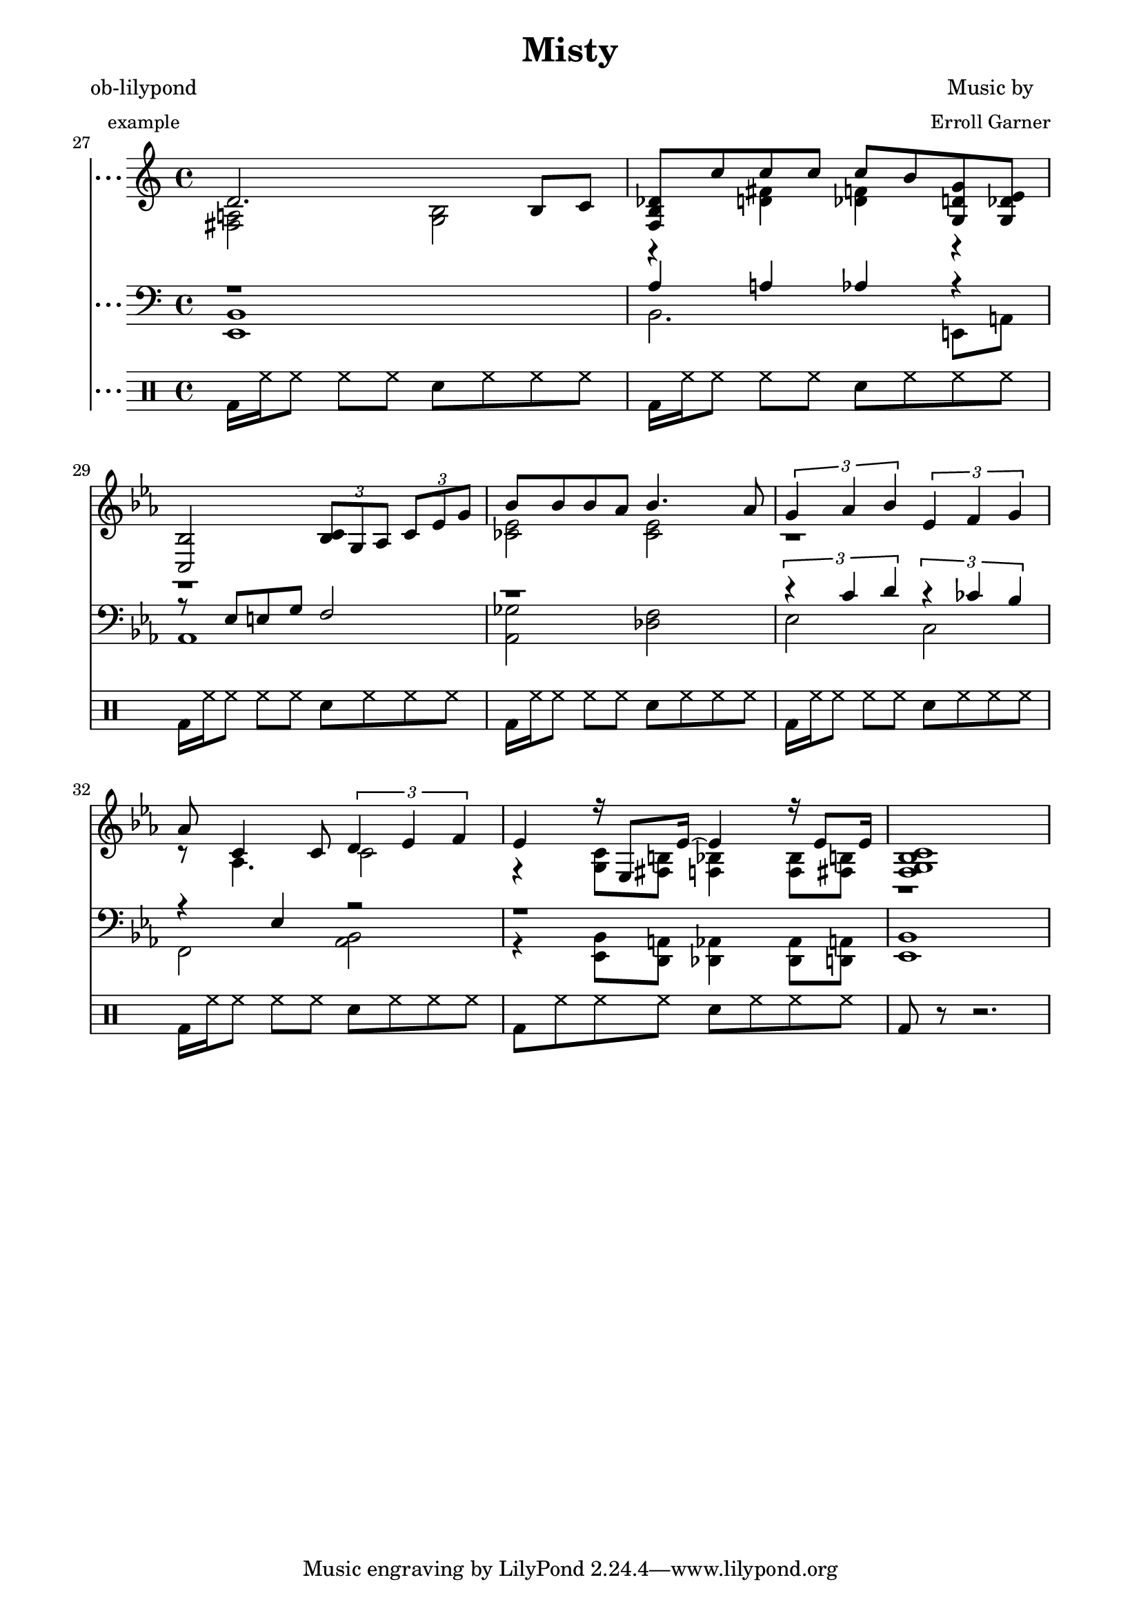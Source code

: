 
\version "2.12.3"

PianoVoiceOneIntro = {
  g'8( bes b d' c' ees' g' d'' |
  < c' ees' f' bes' > 2) bes'4 g' |
}

PianoVoiceOneVerseOne = {
  <g bes d'> 2.( bes8) c' |
  des'8 c'' c'' c'' c'' bes' g' ees' |
  c'2  \times 2/3 { r8 g aes } \times 2/3 { c'8 ees' g' } |
  bes'8 bes' bes' aes' bes'4. aes'8 |
  g'4 ~ \times 2/3 { g'8 aes' bes' }  
  ees'4 ~ \times 2/3 { ees'8 f' g' } |
  < c' aes' > 8 < aes c' > 4 < aes c' > 8 
  \times 2/3 { < bes d' > 4 < c' ees' > 4 < d' f' > 4 } |
  g'1 ~ | 
  g'2. < bes' c' ees' > 8 < ces' d' g' > 8 |
}

PianoVoiceOneVerseTwo = {
  < f g bes d' > 2. < f g bes > 8 c' |
  < f bes des' > 8 c'' c'' c'' c'' bes' g' ees' |
  < bes c' > 2 
  \times 2/3 { < bes c' > 8 g aes } \times 2/3 { c' ees' g' } | 
  bes'8 bes' bes' aes' bes'4. aes'8 | 
  g'4 ~ \times 2/3 { g'8 aes' bes' }
  ees'4 ~ \times 2/3 { ees'8 f' g' } |
  < c' ees' aes' > 8 < aes c' > 4 < aes c' > 8   
  \times 2/3 { d'4 ees' f' } |
  ees'4 r16 ees'8 ees'16 ~ ees'4 r16 ees'8 ees'16 ~ | 
  \times 2/3 { < g c' ees' > 4 < c' ees' > < d' f' > } 
  \times 2/3 { < ees' g' > < g' bes' > < a' c'' >  } |
}

PianoVoiceOneChorus = {
  \times 2/3 { des''4 des'' des'' } < f' c'' des'' > 2 ~ |
  \times 2/3 { des''4 des'' ees'' }
  \times 2/3 { fes''4 ees'' des'' } |
  \times 2/3 { c'' c'' c'' } c''2 ~ |
  \times 2/3 { < bes' c'' > 4 ees' f' } 
  \times 2/3 { aes' bes' c'' } | 
  < b' d'' > 8 < b' d'' > < b' d'' > < a' c'' > < b' d'' > 2 ~ | 
  < bes' d'' > 8 < b' d'' > < b' d'' > < a' c'' > 
  \times 2/3 { < d'' f'' > 4 < b' d'' > < aes' c'' > } |
  bes'1 |
  < d' g' bes' > 2 < c' ees' g' bes' > 4 < g ces' d' g' > |
}

PianoVoiceOneVerseThree = {
  d'2. bes8 c' |
  < f bes des' > 8 c'' c'' c'' c'' bes' < g d' g' > < g des' ees' > |
  < bes c> 2 \times 2/3 { < bes c' > 8 g aes }
  \times 2/3 {  c' ees' g' } |
  bes'8 bes' bes' aes' bes'4. aes'8 |
  \times 2/3 { g'4 aes' bes' } 
  \times 2/3 { ees'4 f' g' } 
  aes'8 c'4 c'8 \times 2/3 { d'4 ees' f' }
  ees'4 r16 ees8 ees'16 ~ ees'4 r16 ees'8 ees'16 ~ |
  < g c' f bes > 1 |
}

PianoVoiceOne = {
  \new Voice = "Voice One" {
    \voiceOne 
    \PianoVoiceOneIntro
    \PianoVoiceOneVerseOne
    \PianoVoiceOneVerseTwo
    \PianoVoiceOneChorus
    \PianoVoiceOneVerseThree
  }
}

PianoVoiceTwoIntro = {
  r1 |
  r2 < c' d' > 2 |
}

PianoVoiceTwoVerseOne = {
  r2. g4       |
  r4 < des' f' > 4  < des' fes' > 2 |
  bes2  \times 2/3 { bes8 r r } \times 2/3 { r8 r r } |
  < ces' ees > 2 < ces' ees > 2 |
  r1 |
  r1 |
  ees'4 d' des' c' |
  des'4 c' ces' r  |
}

PianoVoiceTwoVerseTwo = {
  r1 |
  r4 < d' ges' > < des' f' > < b des' > |
  r1 |
  < ces' ees' > 2 < ces' ees' > 2 |
  r8 < bes d' > 4. r2 |
  r2 c'2  |
  r4 < g c' > 8 < fis b > 8 < f bes > 4  < f bes > 8 < fis b > 8 |
  r1 |
}

PianoVoiceTwoChorus = {
  < f' bes' > 2 r2 |
  < f' bes' > 2 < g' ces'' > |
  < ees' bes' > 2 < des' aes' c'' > |
  c'2 c'2 |
  r1 |
  r1 |
  < ees' g' > 4 ces'8 d' c' ees' g' d''  |
  r1 |
}

PianoVoiceTwoVerseThree = {
  < fis a > 2 < g bes > |
  r4 < d' fis' > 4 < des' f' > 4  r4
  r1 |
  < ces' ees' > 2 < ces' ees' > 2 |
  r1 |
  r8 aes4. c'2 |
  r4 < g c' > 8 < fis  b > < f bes > 4 < f bes > 8 < fis b > |
  r1 |
}

PianoVoiceTwo = {
  \new Voice= "Voice Two" { 
    \voiceTwo 
    \PianoVoiceTwoIntro
    \PianoVoiceTwoVerseOne
    \PianoVoiceTwoVerseTwo
    \PianoVoiceTwoChorus
    \PianoVoiceTwoVerseThree
  }
}

PianoVoiceThreeIntro = {
  r1 |
  r1 |
}

PianoVoiceThreeVerseOne = {
  r4 r8 f d2 |
  r1 |
  g4. e8 f2 |
  r1 |
  r8 f4. r8 < g bes > 4. |
  r4 ees4 r2 |
  b2 bes |
  a 2 aes 4 r |
}

PianoVoiceThreeVerseTwo = {
  r8 bes, b, d c2 | 
  r1 |
  r8 ees8 e g f2 |
  r1 |
  r2 r8 < g bes > 4. |
  r4 ees r2 |
  r1 |
  bes,1 |
}

PianoVoiceThreeChorus = {
  bes2 \times 2/3 { a4 a des' } |
  r1 |
  g2 \times 2/3 { f4 bes aes} |
  g2 \times 2/3 { f4 fes ees} |
  r4 < g c' e' > 2. |
  r4 < fis c' e' > 4 < bes ees' g' > < a ees' g' > |
  r1 |
  r1 |
}

PianoVoiceThreeVerseThree = {
  r1 |
  aes4 a aes r4 | 
  r8 ees e g f2 |
  r1 |
  \times 2/3 { r4 c' d' }
  \times 2/3 { r4 ces' bes }
  r4 ees r2 |
  r1
}

PianoVoiceThree = {
  \new Voice = "Voice Three" {
    \voiceOne 
    \PianoVoiceThreeIntro
    \PianoVoiceThreeVerseOne
    \PianoVoiceThreeVerseTwo
    \PianoVoiceThreeChorus
    \PianoVoiceThreeVerseThree
  }
}

PianoVoiceFourIntro = {
  < bes, f g > 1 | 
  < bes, aes > 2 < bes, aes > 2 | 
}

PianoVoiceFourVerseOne = {
  < ees, bes, > 1 |  
  < bes, f aes > 2 < bes, g > 2 |
  aes,1 |
  < aes, ges > 2 < aes, f > |
  g,2 c |
  f,2 < bes, aes > 4 < aes, ges > 4 |
  < g, f > 2 < c e > |
  < f, ees > 2 < b, d > 4 < b, aes > 4 | 
}

PianoVoiceFourVerseTwo = {
  ees,1 |
  < bes, aes > 2. ees,4 |
  aes,1 |
  < aes, ges > 2 < des f > |
  ees2 c2 |
  f,2 < bes, aes > | 
  r4 < ees, bes, > 8 < d, a, > 8 < des, aes, > 4 < des, aes, > 8 < d, a, > 8 |
  ees,1 |
}

PianoVoiceFourChorus = {
  bes,1 ~ |
  < bes, aes > 2 < ees des' > 2 |
  aes,1 ~ |
  aes,1 |
  a,2. d8 a, |
  d,2 r2 |
  < f aes > 1
  < bes, aes > 2 < bes, aes > 2 |
}

PianoVoiceFourVerseThree = {
  < ees, bes, > 1 |
  bes,2. e,8 a, |
  aes,1 |
  < aes, ges > 2 < des f > |
  ees2 c |
  f,2 < bes, aes, > |
  r4 < ees, bes, > 8 < d, a, > < des, aes, > 4 < des, aes, > 8 < d, a, >   
  < ees, bes, > 1
}

PianoVoiceFour = {
  \new Voice= "Voice Four" { 
    \voiceTwo 
    \PianoVoiceFourIntro
    \PianoVoiceFourVerseOne
    \PianoVoiceFourVerseTwo
    \PianoVoiceFourChorus
    \PianoVoiceFourVerseThree
  }
}

DrumIntro = {
  r1 r1 
}

DrumVerseOne = {
  \drummode {
    bd16 hh16 hh8 hh8 hh8 sn8 hh8 hh8 hh8 
    bd16 hh16 hh8 hh8 hh8 sn8 hh8 hh8 hh8 
    bd16 hh16 hh8 hh8 hh8 sn8 hh8 hh8 hh8 
    bd16 hh16 hh8 hh8 hh8 sn8 hh8 hh8 hh8 
    bd16 hh16 hh8 hh8 hh8 sn8 hh8 hh8 hh8 
    bd16 hh16 hh8 hh8 hh8 sn8 hh8 hh8 hh8 
    bd16 hh16 hh8 hh8 hh8 sn8 hh8 hh8 hh8 
    bd16 hh16 hh8 hh8 hh8 sn8 hh8 hh8 hh8 
  }  
}

DrumVerseTwo = {
  \drummode {
    bd16 hh16 hh8 hh8 hh8 sn8 hh8 hh8 hh8 
    bd16 hh16 hh8 hh8 hh8 sn8 hh8 hh8 hh8 
    bd16 hh16 hh8 hh8 hh8 sn8 hh8 hh8 hh8 
    bd16 hh16 hh8 hh8 hh8 sn8 hh8 hh8 hh8 
    bd16 hh16 hh8 hh8 hh8 sn8 hh8 hh8 hh8 
    bd16 hh16 hh8 hh8 hh8 sn8 hh8 hh8 hh8 
    bd16 hh16 hh8 hh8 hh8 sn8 hh8 hh8 hh8 
    bd16 hh16 hh8 hh8 hh8 sn8 hh8 hh8 hh8 
  }
}

DrumChorus = {
  \drummode {
    bd8 hh8 hh8 hh8 sn8 hh8 hh8 hh8 
    bd8 hh8 hh8 hh8 sn8 hh8 hh8 hh8 
    bd8 hh8 hh8 hh8 sn8 hh8 hh8 hh8 
    bd8 hh8 hh8 hh8 sn8 hh8 hh8 hh8 
    bd8 hh8 hh8 hh8 sn8 hh8 hh8 hh8 
    bd8 hh8 hh8 hh8 sn8 hh8 hh8 hh8 
    bd8 hh8 hh8 hh8 sn8 hh8 hh8 hh8 
    bd8 hh8 hh8 hh8 sn8 hh8 hh8 hh8 
  }
}

DrumVerseThree = {
  \drummode {
    bd16 hh16 hh8 hh8 hh8 sn8 hh8 hh8 hh8 
    bd16 hh16 hh8 hh8 hh8 sn8 hh8 hh8 hh8 
    bd16 hh16 hh8 hh8 hh8 sn8 hh8 hh8 hh8 
    bd16 hh16 hh8 hh8 hh8 sn8 hh8 hh8 hh8 
    bd16 hh16 hh8 hh8 hh8 sn8 hh8 hh8 hh8 
    bd16 hh16 hh8 hh8 hh8 sn8 hh8 hh8 hh8 
    bd8 hh8 hh8 hh8 sn8 hh8 hh8 hh8 
    bd8 r8 r2.
  }
}

DrumBeats = {
  \DrumIntro
  \DrumVerseOne
  \DrumVerseTwo
  \DrumChorus
  \DrumVerseThree
}

showLastLength = R1*8

\score {
      
  <<

<<
  
  \new Staff { 
    \relative ees'
    \key ees \major
    
    <<

      \PianoVoiceOne
      \PianoVoiceTwo

    >>
    
  }
  
  \new Staff {
    \clef bass 
    \key ees \major
    
    <<

      \PianoVoiceThree  
      \PianoVoiceFour
      
    >>
    
  }
  
>>

\new DrumStaff {
  \DrumBeats
}

>>

\layout {
  }
  \midi {
    \context {
      \Score
      tempoWholesPerMinute = #(ly:make-moment 100 4)
    }
  }

}

\paper {
  #(define dump-extents #t) 
  
  indent = 0\mm
  line-width = 200\mm - 2.0 * 0.4\in
  ragged-right = #""
  force-assignment = #""
  line-width = #(- line-width (* mm  3.000000))
}

\header {
  title = \markup \center-column {"Misty"} 
  composer =  \markup \center-column { "Music by" \small "Erroll Garner" }
  poet =  \markup \center-column { "ob-lilypond" \small "example" }
}
